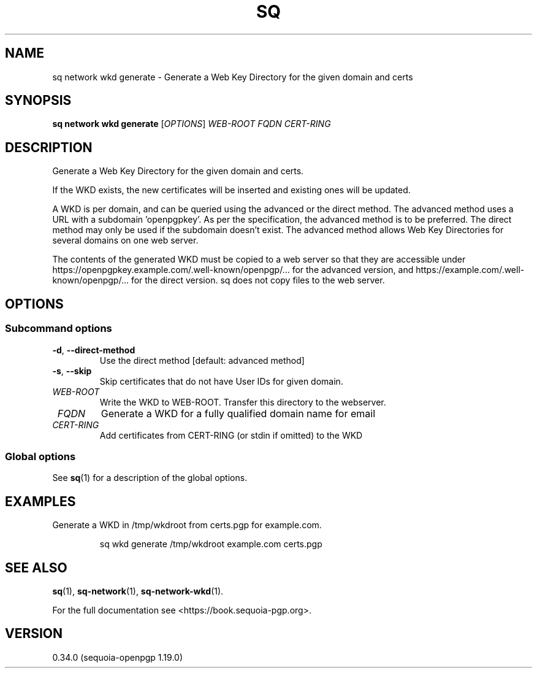 .TH SQ 1 0.34.0 "Sequoia PGP" "User Commands"
.SH NAME
sq network wkd generate \- Generate a Web Key Directory for the given domain and certs
.SH SYNOPSIS
.br
\fBsq network wkd generate\fR [\fIOPTIONS\fR] \fIWEB\-ROOT\fR \fIFQDN\fR \fICERT\-RING\fR
.SH DESCRIPTION
Generate a Web Key Directory for the given domain and certs.
.PP
If the WKD exists, the new certificates will be inserted and existing
ones will be updated.
.PP
A WKD is per domain, and can be queried using the advanced or the direct method. The advanced method uses a URL with a subdomain 'openpgpkey'. As per the specification, the advanced method is to be preferred. The direct method may only be used if the subdomain doesn't exist. The advanced method allows Web Key Directories for several domains on one web server.
.PP
The contents of the generated WKD must be copied to a web server so that they are accessible under https://openpgpkey.example.com/.well\-known/openpgp/... for the advanced version, and https://example.com/.well\-known/openpgp/... for the direct version. sq does not copy files to the web server.
.PP

.SH OPTIONS
.SS "Subcommand options"
.TP
\fB\-d\fR, \fB\-\-direct\-method\fR
Use the direct method [default: advanced method]
.TP
\fB\-s\fR, \fB\-\-skip\fR
Skip certificates that do not have User IDs for given domain.
.TP
 \fIWEB\-ROOT\fR
Write the WKD to WEB\-ROOT. Transfer this directory to the webserver.
.TP
 \fIFQDN\fR
Generate a WKD for a fully qualified domain name for email
.TP
 \fICERT\-RING\fR
Add certificates from CERT\-RING (or stdin if omitted) to the WKD
.SS "Global options"
See \fBsq\fR(1) for a description of the global options.
.SH EXAMPLES
.PP

.PP
Generate a WKD in /tmp/wkdroot from certs.pgp for example.com.
.PP
.nf
.RS
sq wkd generate /tmp/wkdroot example.com certs.pgp
.RE
.fi
.SH "SEE ALSO"
.nh
\fBsq\fR(1), \fBsq\-network\fR(1), \fBsq\-network\-wkd\fR(1).
.hy
.PP
For the full documentation see <https://book.sequoia\-pgp.org>.
.SH VERSION
0.34.0 (sequoia\-openpgp 1.19.0)

